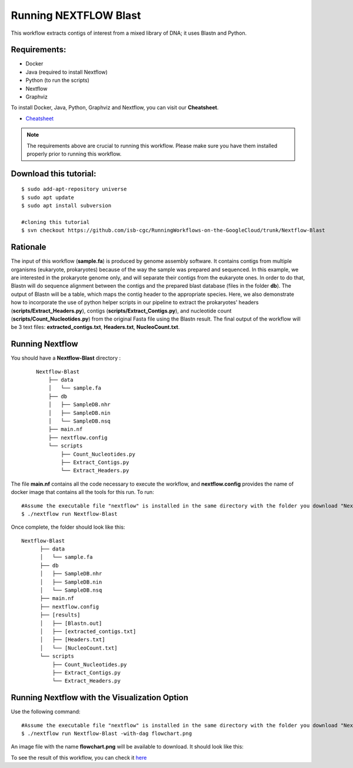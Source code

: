 ======================
Running NEXTFLOW Blast
======================


This workflow extracts contigs of interest from a mixed library of DNA; it uses Blastn and Python.


Requirements:
=============

- Docker
- Java (required to install Nextflow)
- Python (to run the scripts)
- Nextflow
- Graphviz


To install Docker, Java, Python, Graphviz and Nextflow, you can visit our **Cheatsheet**.


- `Cheatsheet <https://isb-cancer-genomics-cloud.readthedocs.io/en/kyle-staging/sections/gcp-info/Cheatsheet.html>`_


.. note:: The requirements above are crucial to running this workflow. Please make sure you have them installed properly prior to running this workflow.



Download this tutorial:
=======================

::

 $ sudo add-apt-repository universe
 $ sudo apt update
 $ sudo apt install subversion

 #cloning this tutorial
 $ svn checkout https://github.com/isb-cgc/RunningWorkflows-on-the-GoogleCloud/trunk/Nextflow-Blast


Rationale
==========

The input of this workflow (**sample.fa**) is produced by genome assembly software. It contains contigs from multiple organisms (eukaryote, prokaryotes) because of the way the sample was prepared and sequenced.
In this example, we are interested in the prokaryote genome only, and will separate their contigs from the eukaryote ones. In order to do that, Blastn will do sequence alignment between the contigs and the prepared blast database (files in the folder **db**).
The output of Blastn will be a table, which maps the contig header to the appropriate species. Here, we also demonstrate how to incorporate the use of python helper scripts in our pipeline to extract the prokaryotes' headers (**scripts/Extract_Headers.py**), contigs (**scripts/Extract_Contigs.py**), and nucleotide count (**scripts/Count_Nucleotides.py**) from the original Fasta file using the Blastn result.
The final output of the workflow will be 3 text files: **extracted_contigs.txt**, **Headers.txt**, **NucleoCount.txt**.



Running Nextflow
================
You should have a **Nextflow-Blast** directory :

 ::

    Nextflow-Blast
        ├── data
        │   └── sample.fa
        ├── db
        │   ├── SampleDB.nhr
        │   ├── SampleDB.nin
        │   └── SampleDB.nsq
        ├── main.nf
        ├── nextflow.config
        └── scripts
            ├── Count_Nucleotides.py
            ├── Extract_Contigs.py
            └── Extract_Headers.py



The file **main.nf** contains all the code necessary to execute the workflow, and **nextflow.config** provides the name of docker image that contains all the tools for this run.
To run:
::

 #Assume the executable file "nextflow" is installed in the same directory with the folder you download "Nextflow-Blast"
 $ ./nextflow run Nextflow-Blast

Once complete, the folder should look like this:

::

  Nextflow-Blast
        ├── data
        │   └── sample.fa
        ├── db
        │   ├── SampleDB.nhr
        │   ├── SampleDB.nin
        │   └── SampleDB.nsq
        ├── main.nf
        ├── nextflow.config
        ├── [results]
        │   ├── [Blastn.out]
        │   ├── [extracted_contigs.txt]
        │   ├── [Headers.txt]
        │   └── [NucleoCount.txt]
        └── scripts
            ├── Count_Nucleotides.py
            ├── Extract_Contigs.py
            └── Extract_Headers.py


Running Nextflow with the Visualization Option
==============================================

Use the following command:
::

 #Assume the executable file "nextflow" is installed in the same directory with the folder you download "Nextflow-Blast"
 $ ./nextflow run Nextflow-Blast -with-dag flowchart.png


An image file with the name **flowchart.png** will be available to download.
It should look like this:

.. image:: images/Nextflow-Blast.png
   :align: center



To see the result of this workflow, you can check it `here <https://github.com/isb-cgc/RunningWorkflows-on-the-GoogleCloud/tree/master/Results/Blast>`_
